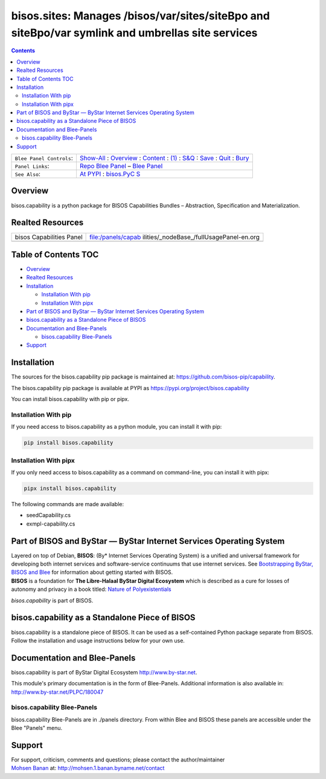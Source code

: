 =================================================================================================
bisos.sites: Manages /bisos/var/sites/siteBpo and siteBpo/var symlink and umbrellas site services
=================================================================================================

.. contents::
   :depth: 3
..

+--------------------------+------------------------------------------+
| ``Blee Panel Controls``: | `Show-All <elisp:(show-all)>`__ :        |
|                          | `Overview <elisp:(org-shifttab)>`__ :    |
|                          | `Content <elisp:                         |
|                          | (progn (org-shifttab) (org-content))>`__ |
|                          | : `(1) <elisp:(delete-other-windows)>`__ |
|                          | :                                        |
|                          | `S&Q <elisp                              |
|                          | :(progn (save-buffer) (kill-buffer))>`__ |
|                          | : `Save <elisp:(save-buffer)>`__ :       |
|                          | `Quit <elisp:(kill-buffer)>`__ :         |
|                          | `Bury <elisp:(bury-buffer)>`__           |
+--------------------------+------------------------------------------+
| ``Panel Links``:         | `Repo Blee                               |
|                          | Panel <./panels/bisos.capabil            |
|                          | ity/_nodeBase_/fullUsagePanel-en.org>`__ |
|                          | – `Blee                                  |
|                          | Panel </l/pip/sites/panels/bisos.capabil |
|                          | ity/_nodeBase_/fullUsagePanel-en.org>`__ |
+--------------------------+------------------------------------------+
| ``See Also``:            | `At                                      |
|                          | PYPI <https                              |
|                          | ://pypi.org/project/bisos.capability>`__ |
|                          | :                                        |
|                          | `bisos.PyC                               |
|                          | S <https://github.com/bisos-pip/pycs>`__ |
+--------------------------+------------------------------------------+

Overview
========

bisos.capability is a python package for BISOS Capabilities Bundles –
Abstraction, Specification and Materialization.

Realted Resources
=================

+--------------------------+------------------------------------------+
| bisos Capabilities Panel | file:/panels/capab                       |
|                          | ilities/_nodeBase_/fullUsagePanel-en.org |
+--------------------------+------------------------------------------+
|                          |                                          |
+--------------------------+------------------------------------------+

.. _table-of-contents:

Table of Contents TOC
=====================

-  `Overview <#overview>`__
-  `Realted Resources <#realted-resources>`__
-  `Installation <#installation>`__

   -  `Installation With pip <#installation-with-pip>`__
   -  `Installation With pipx <#installation-with-pipx>`__

-  `Part of BISOS and ByStar — ByStar Internet Services Operating
   System <#part-of-bisos-and-bystar-----bystar-internet-services-operating-system>`__
-  `bisos.capability as a Standalone Piece of
   BISOS <#bisoscapability-as-a-standalone-piece-of-bisos>`__
-  `Documentation and Blee-Panels <#documentation-and-blee-panels>`__

   -  `bisos.capability Blee-Panels <#bisoscapability-blee-panels>`__

-  `Support <#support>`__

Installation
============

The sources for the bisos.capability pip package is maintained at:
https://github.com/bisos-pip/capability.

The bisos.capability pip package is available at PYPI as
https://pypi.org/project/bisos.capability

You can install bisos.capability with pip or pipx.

Installation With pip
---------------------

If you need access to bisos.capability as a python module, you can
install it with pip:

.. code:: bash

   pip install bisos.capability

Installation With pipx
----------------------

If you only need access to bisos.capability as a command on
command-line, you can install it with pipx:

.. code:: bash

   pipx install bisos.capability

The following commands are made available:

-  seedCapability.cs
-  exmpl-capability.cs

Part of BISOS and ByStar — ByStar Internet Services Operating System
====================================================================

| Layered on top of Debian, **BISOS**: (By\* Internet Services Operating
  System) is a unified and universal framework for developing both
  internet services and software-service continuums that use internet
  services. See `Bootstrapping ByStar, BISOS and
  Blee <https://github.com/bxGenesis/start>`__ for information about
  getting started with BISOS.
| **BISOS** is a foundation for **The Libre-Halaal ByStar Digital
  Ecosystem** which is described as a cure for losses of autonomy and
  privacy in a book titled: `Nature of
  Polyexistentials <https://github.com/bxplpc/120033>`__

*bisos.capability* is part of BISOS.

bisos.capability as a Standalone Piece of BISOS
===============================================

bisos.capability is a standalone piece of BISOS. It can be used as a
self-contained Python package separate from BISOS. Follow the
installation and usage instructions below for your own use.

Documentation and Blee-Panels
=============================

bisos.capability is part of ByStar Digital Ecosystem
http://www.by-star.net.

This module's primary documentation is in the form of Blee-Panels.
Additional information is also available in:
http://www.by-star.net/PLPC/180047

bisos.capability Blee-Panels
----------------------------

bisos.capability Blee-Panels are in ./panels directory. From within Blee
and BISOS these panels are accessible under the Blee "Panels" menu.

Support
=======

| For support, criticism, comments and questions; please contact the
  author/maintainer
| `Mohsen Banan <http://mohsen.1.banan.byname.net>`__ at:
  http://mohsen.1.banan.byname.net/contact
